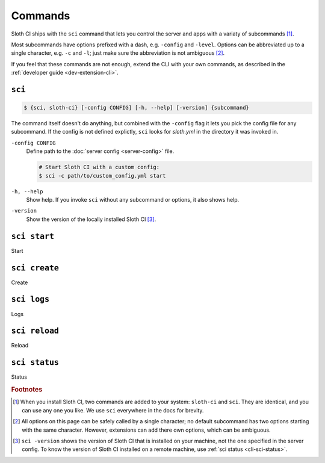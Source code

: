 ********
Commands
********

Sloth CI ships with the ``sci`` command that lets you control the server and apps with a variaty of subcommands [#sci-alias]_.

Most subcommands have options prefixed with a dash, e.g. ``-config`` and ``-level``. Options can be abbreviated up to a single character, e.g. ``-c`` and ``-l``; just make sure the abbreviation is not ambiguous [#ambiguous-options]_.

If you feel that these commands are not enough, extend the CLI with your own commands, as described in the :ref:`developer guide <dev-extension-cli>`.


.. _cli-sci:

``sci``
=======

.. code-block:: bash

    $ {sci, sloth-ci} [-config CONFIG] [-h, --help] [-version] {subcommand}

The command itself doesn't do anything, but combined with the ``-config`` flag it lets you pick the config file for any subcommand. If the config is not defined explictly, ``sci`` looks for *sloth.yml* in the directory it was invoked in.

``-config CONFIG``
    Define path to the :doc:`server config <server-config>` file.

    .. code-block:: bash

        # Start Sloth CI with a custom config:
        $ sci -c path/to/custom_config.yml start

``-h, --help``
    Show help. If you invoke ``sci`` without any subcommand or options, it also shows help.

``-version``
    Show the version of the locally installed Sloth CI [#local-version]_.


.. _cli-sci-start:

``sci start``
=============

Start


.. _cli-sci-create:

``sci create``
==============

Create


.. _cli-sci-logs:

``sci logs``
============

Logs


.. _cli-sci-reload:

``sci reload``
==============

Reload


.. _cli-sci-status:

``sci status``
==============

Status

.. rubric:: Footnotes

.. [#sci-alias] When you install Sloth CI, two commands are added to your system: ``sloth-ci`` and ``sci``. They are identical, and you can use any one you like. We use ``sci`` everywhere in the docs for brevity.

.. [#ambiguous-options] All options on this page can be safely called by a single character; no default subcommand has two options starting with the same character. However, extensions can add there own options, which can be ambiguous.

.. [#local-version] ``sci -version`` shows the version of Sloth CI that is installed on your machine, not the one specified in the server config. To know the version of Sloth CI installed on a remote machine, use :ref:`sci status <cli-sci-status>`.